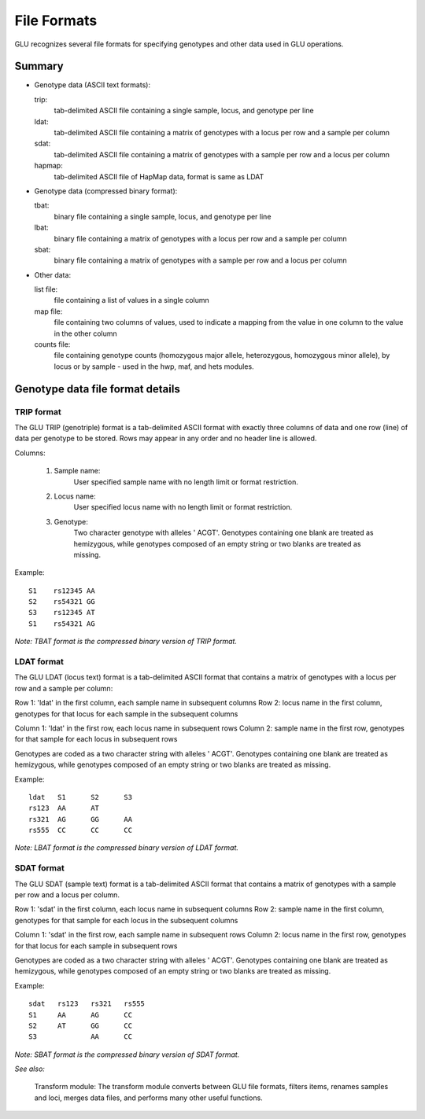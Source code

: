 .. _user_manual-formats:

++++++++++++
File Formats
++++++++++++

GLU recognizes several file formats for specifying
genotypes and other data used in GLU operations.

Summary
=======

- Genotype data (ASCII text formats):

  trip:
    tab-delimited ASCII file containing a single sample, locus, and genotype per line
  ldat:
    tab-delimited ASCII file containing a matrix of genotypes with a locus per row and a sample per column
  sdat:
    tab-delimited ASCII file containing a matrix of genotypes with a sample per row and a locus per column
  hapmap:
    tab-delimited ASCII file of HapMap data, format is same as LDAT

- Genotype data (compressed binary format):

  tbat:
    binary file containing a single sample, locus, and genotype per line
  lbat:
    binary file containing a matrix of genotypes with a locus per row and a sample per column
  sbat:
    binary file containing a matrix of genotypes with a sample per row and a locus per column

- Other data:

  list file:
    file containing a list of values in a single column
  map file:
    file containing two columns of values, used to indicate a mapping from the
    value in one column to the value in the other column
  counts file:
    file containing genotype counts (homozygous major allele, heterozygous,
    homozygous minor allele), by locus or by sample - used in the hwp, maf,
    and hets modules.


Genotype data file format details
=================================

TRIP format
-----------

The GLU TRIP (genotriple) format is a tab-delimited ASCII format with
exactly three columns of data and one row (line) of data per genotype to
be stored.  Rows may appear in any order and no header line is allowed.

Columns:

  1. Sample name:
       User specified sample name with no length limit or format restriction.

  2. Locus name:
       User specified locus name with no length limit or format restriction.

  3. Genotype:
       Two character genotype with alleles ' ACGT'.  Genotypes containing one
       blank are treated as hemizygous, while genotypes composed of an empty
       string or two blanks are treated as missing.

Example::

  S1	rs12345	AA
  S2	rs54321	GG
  S3	rs12345	AT	
  S1	rs54321	AG

*Note: TBAT format is the compressed binary version of TRIP format.*


LDAT format
-----------

The GLU LDAT (locus text) format is a tab-delimited ASCII format that
contains a matrix of genotypes with a locus per row and a sample per
column:

Row 1: 'ldat' in the first column, each sample name in subsequent columns
Row 2: locus name in the first column, genotypes for that locus for each sample in the subsequent columns

Column 1: 'ldat' in the first row, each locus name in subsequent rows
Column 2: sample name in the first row, genotypes for that sample for each locus in subsequent rows

Genotypes are coded as a two character string with alleles ' ACGT'.
Genotypes containing one blank are treated as hemizygous, while genotypes
composed of an empty string or two blanks are treated as missing.

Example::

 ldat 	S1	S2	S3
 rs123	AA	AT	
 rs321	AG	GG	AA
 rs555	CC	CC	CC

*Note: LBAT format is the compressed binary version of LDAT format.*


SDAT format
-----------

The GLU SDAT (sample text) format is a tab-delimited ASCII format that
contains a matrix of genotypes with a sample per row and a locus per
column.

Row 1: 'sdat' in the first column, each locus name in subsequent columns
Row 2: sample name in the first column, genotypes for that sample for each locus in the subsequent columns

Column 1: 'sdat' in the first row, each sample name in subsequent rows
Column 2: locus name in the first row, genotypes for that locus for each sample in subsequent rows

Genotypes are coded as a two character string with alleles ' ACGT'.
Genotypes containing one blank are treated as hemizygous, while genotypes
composed of an empty string or two blanks are treated as missing.

Example::

 sdat	rs123	rs321	rs555
 S1	AA	AG	CC
 S2	AT	GG	CC
 S3	  	AA	CC


*Note: SBAT format is the compressed binary version of SDAT format.*


*See also:*

  Transform module: The transform module converts between GLU file formats,
  filters items, renames samples and loci, merges data files, and performs
  many other useful functions.
